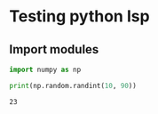 * Testing python lsp

** Import modules

#+begin_src python :tangle testing.py :session *py-session :results output :exports both
import numpy as np

print(np.random.randint(10, 90))
#+end_src

#+RESULTS:
: 23
